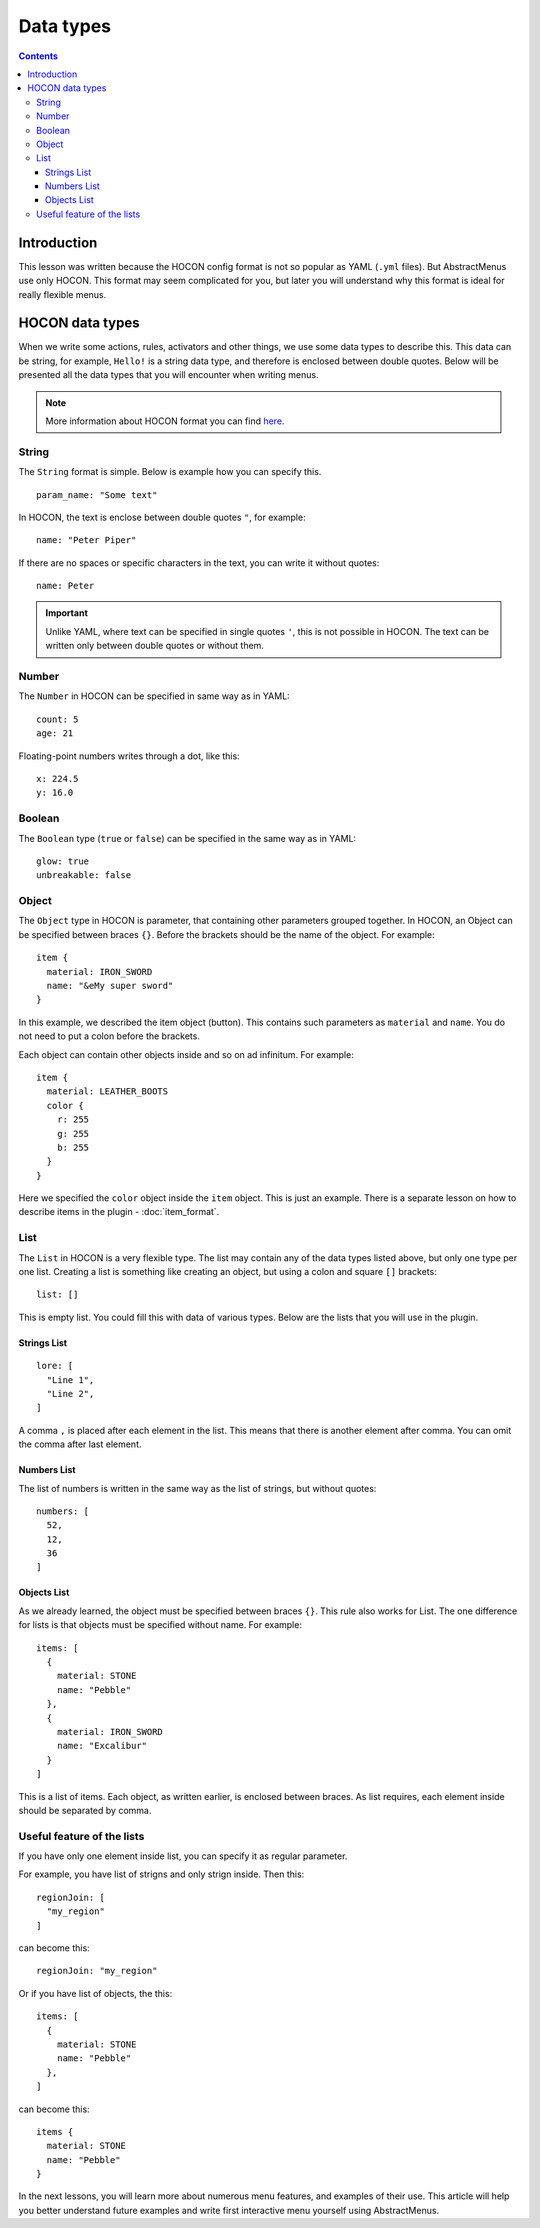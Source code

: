 Data types
==========

.. contents:: Contents
   :depth: 3

Introduction
------------

This lesson was written because the HOCON config format is not so popular as YAML (``.yml`` files). But AbstractMenus use only HOCON. This format may seem complicated for you, but later you will understand why this format is ideal for really flexible menus.

HOCON data types
----------------

When we write some actions, rules, activators and other things, we use some data types to describe this. This data can be string, for example, ``Hello!`` is a string data type, and therefore is enclosed between double quotes. Below will be presented all the data types that you will encounter when writing menus.

.. note:: More information about HOCON format you can find `here <https://github.com/lightbend/config/blob/master/HOCON.md>`_.

String
~~~~~~

The ``String`` format is simple. Below is example how you can specify this.

::

	param_name: "Some text"

In HOCON, the text is enclose between double quotes ``"``, for example:

::

	name: "Peter Piper"

If there are no spaces or specific characters in the text, you can write it without quotes:

::

	name: Peter

.. important:: Unlike YAML, where text can be specified in single quotes ``'``, this is not possible in HOCON. The text can be written only between double quotes or without them.

Number
~~~~~~

The ``Number`` in HOCON can be specified in same way as in YAML:

::

	count: 5
	age: 21

Floating-point numbers writes through a dot, like this:

::

	x: 224.5
	y: 16.0

Boolean
~~~~~~~

The ``Boolean`` type (``true`` or ``false``) can be specified in the same way as in YAML:

::

	glow: true
	unbreakable: false

Object
~~~~~~

The ``Object`` type in HOCON is parameter, that containing other parameters grouped together. In HOCON, an Object can be specified between braces ``{}``. Before the brackets should be the name of the object. For example:

::

	item {
	  material: IRON_SWORD
	  name: "&eMy super sword"
	}

In this example, we described the item object (button). This contains such parameters as ``material`` and ``name``. You do not need to put a colon before the brackets. 

Each object can contain other objects inside and so on ad infinitum. For example:

::

	item {
	  material: LEATHER_BOOTS
	  color {
	    r: 255
	    g: 255
	    b: 255
	  }
	}

Here we specified the ``color`` object inside the ``item`` object. This is just an example. There is a separate lesson on how to describe items in the plugin - :doc:`item_format`.

List
~~~~

The ``List`` in HOCON is a very flexible type. The list may contain any of the data types listed above, but only one type per one list.
Creating a list is something like creating an object, but using a colon and square ``[]`` brackets:

::

	list: []

This is empty list. You could fill this with data of various types. Below are the lists that you will use in the plugin.

Strings List
""""""""""""

::

	lore: [
	  "Line 1",
	  "Line 2",
	]

A comma ``,`` is placed after each element in the list. This means that there is another element after comma. You can omit the comma after last element.

Numbers List
""""""""""""

The list of numbers is written in the same way as the list of strings, but without quotes:

::

	numbers: [
	  52,
	  12,
	  36
	]


Objects List
""""""""""""

As we already learned, the object must be specified between braces ``{}``. This rule also works for List. The one difference for lists is that objects must be specified without name. For example:

::

	items: [
	  {
	    material: STONE
	    name: "Pebble"
	  },
	  {
	    material: IRON_SWORD
	    name: "Excalibur"
	  }
	]

This is a list of items. Each object, as written earlier, is enclosed between braces. As list requires, each element inside should be separated by comma.

Useful feature of the lists
~~~~~~~~~~~~~~~~~~~~~~~~~~~

If you have only one element inside list, you can specify it as regular parameter.

For example, you have list of strigns and only strign inside. Then this:

::

	regionJoin: [
	  "my_region"
	]

can become this:

::

	regionJoin: "my_region"

Or if you have list of objects, the this:

::

	items: [
	  {
	    material: STONE
	    name: "Pebble"
	  },
	]

can become this:

::

	items {
	  material: STONE
	  name: "Pebble"
	}

In the next lessons, you will learn more about numerous menu features, and examples of their use. This article will help you better understand future examples and write first interactive menu yourself using AbstractMenus.